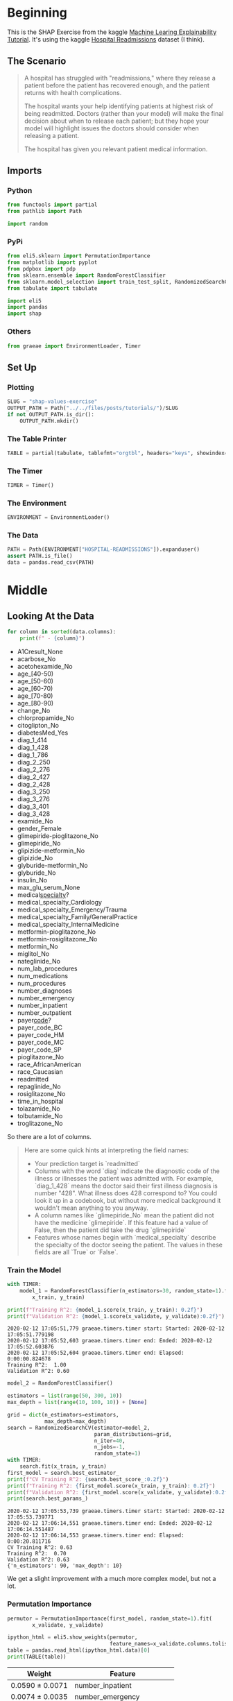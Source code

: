 #+BEGIN_COMMENT
.. title: SHAP Values Exercise
.. slug: shap-values-exercise
.. date: 2020-02-11 07:06:57 UTC-08:00
.. tags: 
.. category: 
.. link: 
.. description: 
.. type: text
.. status: 
.. updated: 

#+END_COMMENT
#+OPTIONS: ^:{}
#+TOC: headlines 
* Beginning
  This is the SHAP Exercise from the kaggle [[https://www.kaggle.com/learn/machine-learning-explainability][Machine Learing Explainability Tutorial]]. It's using the kaggle [[https://www.kaggle.com/dansbecker/hospital-readmissions][Hospital Readmissions]] dataset (I think).
** The Scenario
#+begin_quote
A hospital has struggled with "readmissions," where they release a patient before the patient has recovered enough, and the patient returns with health complications. 

The hospital wants your help identifying patients at highest risk of being readmitted. Doctors (rather than your model) will make the final decision about when to release each patient; but they hope your model will highlight issues the doctors should consider when releasing a patient.

The hospital has given you relevant patient medical information.
#+end_quote
** Imports
*** Python
#+begin_src python :session shap :results none
from functools import partial
from pathlib import Path

import random
#+end_src
*** PyPi
#+begin_src python :session shap :results none
from eli5.sklearn import PermutationImportance
from matplotlib import pyplot
from pdpbox import pdp
from sklearn.ensemble import RandomForestClassifier
from sklearn.model_selection import train_test_split, RandomizedSearchCV
from tabulate import tabulate

import eli5
import pandas
import shap
#+end_src
*** Others
#+begin_src python :session shap :results none
from graeae import EnvironmentLoader, Timer
#+end_src
** Set Up
*** Plotting
#+begin_src python :session shap :results none
SLUG = "shap-values-exercise"
OUTPUT_PATH = Path("../../files/posts/tutorials/")/SLUG
if not OUTPUT_PATH.is_dir():
    OUTPUT_PATH.mkdir()
#+end_src
*** The Table Printer
#+begin_src python :session shap :results none
TABLE = partial(tabulate, tablefmt="orgtbl", headers="keys", showindex=False)
#+end_src
*** The Timer
#+begin_src python :session shap :results none
TIMER = Timer()
#+end_src
*** The Environment
#+begin_src python :session shap :results none
ENVIRONMENT = EnvironmentLoader()
#+end_src
*** The Data
#+begin_src python :session shap :results none
PATH = Path(ENVIRONMENT["HOSPITAL-READMISSIONS"]).expanduser()
assert PATH.is_file()
data = pandas.read_csv(PATH)
#+end_src
* Middle
** Looking At the Data

#+begin_src python :session shap :results raw :exports both
for column in sorted(data.columns):
    print(f" - {column}")
#+end_src

#+RESULTS:
 - A1Cresult_None
 - acarbose_No
 - acetohexamide_No
 - age_[40-50)
 - age_[50-60)
 - age_[60-70)
 - age_[70-80)
 - age_[80-90)
 - change_No
 - chlorpropamide_No
 - citoglipton_No
 - diabetesMed_Yes
 - diag_1_414
 - diag_1_428
 - diag_1_786
 - diag_2_250
 - diag_2_276
 - diag_2_427
 - diag_2_428
 - diag_3_250
 - diag_3_276
 - diag_3_401
 - diag_3_428
 - examide_No
 - gender_Female
 - glimepiride-pioglitazone_No
 - glimepiride_No
 - glipizide-metformin_No
 - glipizide_No
 - glyburide-metformin_No
 - glyburide_No
 - insulin_No
 - max_glu_serum_None
 - medical_specialty_?
 - medical_specialty_Cardiology
 - medical_specialty_Emergency/Trauma
 - medical_specialty_Family/GeneralPractice
 - medical_specialty_InternalMedicine
 - metformin-pioglitazone_No
 - metformin-rosiglitazone_No
 - metformin_No
 - miglitol_No
 - nateglinide_No
 - num_lab_procedures
 - num_medications
 - num_procedures
 - number_diagnoses
 - number_emergency
 - number_inpatient
 - number_outpatient
 - payer_code_?
 - payer_code_BC
 - payer_code_HM
 - payer_code_MC
 - payer_code_SP
 - pioglitazone_No
 - race_AfricanAmerican
 - race_Caucasian
 - readmitted
 - repaglinide_No
 - rosiglitazone_No
 - time_in_hospital
 - tolazamide_No
 - tolbutamide_No
 - troglitazone_No

So there are a lot of columns.

#+begin_quote
Here are some quick hints at interpreting the field names:
 
 - Your prediction target is `readmitted`
 - Columns with the word `diag` indicate the diagnostic code of the illness or illnesses the patient was admitted with. For example, `diag_1_428` means the doctor said their first illness diagnosis is number "428".  What illness does 428 correspond to? You could look it up in a codebook, but without more medical background it wouldn't mean anything to you anyway.
 - A column names like `glimepiride_No` mean the patient did not have the medicine `glimepiride`. If this feature had a value of False, then the patient did take the drug `glimepiride`
 - Features whose names begin with `medical_specialty` describe the specialty of the doctor seeing the patient. The values in these fields are all `True` or `False`.
*** Set Up X and Y    
#+begin_src python :session shap :results none
y = data.readmitted
TARGET = "readmitted"
FEATURES = data.columns[data.columns != TARGET]

X = data[FEATURES]
#+end_src
*** Split the Data

#+begin_src python :session shap :results none
x_train, x_validate, y_train, y_validate = train_test_split(X, y,
                                                            random_state=1)
#+end_src

** A Simple Model

#+begin_quote
You have built a simple model, but the doctors say they don't know how to evaluate a model, and they'd like you to show them some evidence the model is doing something in line with their medical intuition. Create any graphics or tables that will show them a quick overview of what the model is doing?

They are very busy. So they want you to condense your model overview into just 1 or 2 graphics, rather than a long string of graphics.
#+end_quote
*** Train the Model
#+begin_src python :session shap :results output :exports both
with TIMER:
    model_1 = RandomForestClassifier(n_estimators=30, random_state=1).fit(
        x_train, y_train)

print(f"Training R^2: {model_1.score(x_train, y_train): 0.2f}")
print(f"Validation R^2: {model_1.score(x_validate, y_validate):0.2f}")
#+end_src

#+RESULTS:
: 2020-02-12 17:05:51,779 graeae.timers.timer start: Started: 2020-02-12 17:05:51.779198
: 2020-02-12 17:05:52,603 graeae.timers.timer end: Ended: 2020-02-12 17:05:52.603876
: 2020-02-12 17:05:52,604 graeae.timers.timer end: Elapsed: 0:00:00.824678
: Training R^2:  1.00
: Validation R^2: 0.60

#+begin_src python :session shap :results output :exports both
model_2 = RandomForestClassifier()

estimators = list(range(50, 300, 10))
max_depth = list(range(10, 100, 10)) + [None]

grid = dict(n_estimators=estimators,
            max_depth=max_depth)
search = RandomizedSearchCV(estimator=model_2,
                            param_distributions=grid,
                            n_iter=40,
                            n_jobs=-1,
                            random_state=1)
with TIMER:
    search.fit(x_train, y_train)
first_model = search.best_estimator_
print(f"CV Training R^2: {search.best_score_:0.2f}")
print(f"Training R^2: {first_model.score(x_train, y_train): 0.2f}")
print(f"Validation R^2: {first_model.score(x_validate, y_validate):0.2f}")
print(search.best_params_)
#+end_src

#+RESULTS:
: 2020-02-12 17:05:53,739 graeae.timers.timer start: Started: 2020-02-12 17:05:53.739771
: 2020-02-12 17:06:14,551 graeae.timers.timer end: Ended: 2020-02-12 17:06:14.551487
: 2020-02-12 17:06:14,553 graeae.timers.timer end: Elapsed: 0:00:20.811716
: CV Training R^2: 0.63
: Training R^2:  0.70
: Validation R^2: 0.63
: {'n_estimators': 90, 'max_depth': 10}

We get a slight improvement with a much more complex model, but not a lot.

*** Permutation Importance
#+begin_src python :session shap :results none
permutor = PermutationImportance(first_model, random_state=1).fit(
        x_validate, y_validate)
#+end_src

#+begin_src python :session shap :results raw :exports both
ipython_html = eli5.show_weights(permutor,
                                 feature_names=x_validate.columns.tolist())
table = pandas.read_html(ipython_html.data)[0]
print(TABLE(table))
#+end_src

#+RESULTS:
| Weight           | Feature                      |
|------------------+------------------------------|
| 0.0590  ± 0.0071 | number_inpatient             |
| 0.0074  ± 0.0035 | number_emergency             |
| 0.0061  ± 0.0046 | number_outpatient            |
| 0.0035  ± 0.0033 | num_procedures               |
| 0.0034  ± 0.0009 | num_lab_procedures           |
| 0.0034  ± 0.0028 | number_diagnoses             |
| 0.0028  ± 0.0044 | num_medications              |
| 0.0025  ± 0.0023 | diag_1_428                   |
| 0.0022  ± 0.0013 | payer_code_?                 |
| 0.0020  ± 0.0021 | diabetesMed_Yes              |
| 0.0019  ± 0.0008 | payer_code_MC                |
| 0.0013  ± 0.0013 | medical_specialty_?          |
| 0.0012  ± 0.0013 | diag_2_250                   |
| 0.0010  ± 0.0004 | medical_specialty_Cardiology |
| 0.0010  ± 0.0017 | age_[80-90)                  |
| 0.0009  ± 0.0041 | time_in_hospital             |
| 0.0007  ± 0.0012 | max_glu_serum_None           |
| 0.0006  ± 0.0019 | payer_code_BC                |
| 0.0005  ± 0.0025 | metformin_No                 |
| 0.0005  ± 0.0009 | diag_1_786                   |
| … 44 more …      | … 44 more …                  |

The most important features weren't in the data description. What is =number_inpatient=?
*** Partial Dependence Plot
    Since the most important feature is the "number_inpatient" let's see how much it changes the re-admissions.
#+begin_src python :session shap :results output :exports both
FEATURE = "number_inpatient"
pdp_dist = pdp.pdp_isolate(model=first_model,
                           dataset=x_validate,
                           model_features=FEATURES,
                           feature=FEATURE)
pdp.pdp_plot(pdp_dist, FEATURE)
output = f"{FEATURE}_pdp_plot.png"
pyplot.savefig(OUTPUT_PATH/output)
print(f"[[file:{output}]]")
#+end_src

#+RESULTS:
:RESULTS:
: [[file:number_inpatient_pdp_plot.png]]
[[file:./.ob-jupyter/13c66e8a3df7d4a1b61ede215d8ae22a0cb76b49.png]]
:END:
:RESULTS:
[[file:number_inpatient_pdp_plot.png]]

*** SHAP Values
#+begin_src python :session shap :results output :exports both
random.seed(0)
ROW = random.randrange(len(x_validate))
row_data = x_validate.iloc[ROW]
row_data_matrix = row_data.values.reshape(1, -1)
print(first_model.classes_)
print(first_model.predict_proba(row_data_matrix))
#+end_src

#+RESULTS:
: [0 1]
: [[0.53508258 0.46491742]]

#+begin_src jupyter-python :session shap :results output :exports both
with TIMER:
    explainer = shap.TreeExplainer(first_model)
    shap_values = explainer.shap_values(row_data_matrix)
#+end_src

#+RESULTS:
: 2020-02-12 17:06:38,792 graeae.timers.timer start: Started: 2020-02-12 17:06:38.792355
: 2020-02-12 17:06:38,842 graeae.timers.timer end: Ended: 2020-02-12 17:06:38.842916
: 2020-02-12 17:06:38,844 graeae.timers.timer end: Elapsed: 0:00:00.050561

#+begin_src jupyter-python :session shap :results output raw :exports both
DOESNT_READMIT = 0
figure = shap.force_plot(explainer.expected_value[DOESNT_READMIT],
                         shap_values[DOESNT_READMIT],
                         row_data_matrix,
                         feature_names=FEATURES,
                         matplotlib=True, show=False)
filename = "shap_one.png"

figure.savefig(OUTPUT_PATH/filename)
print(f"[[file:{filename}]]")
#+end_src

#+RESULTS:
[[file:shap_one.png]]

**** Try one where num_inpatients was 1
#+begin_src python :session shap :results output :exports both
row_data = x_validate[x_validate.number_inpatient==1].sample().iloc[0]
row_data_matrix = row_data.values.reshape(1, -1)
print(first_model.classes_)
print(first_model.predict_proba(row_data_matrix))
#+end_src

#+RESULTS:
: [0 1]
: [[0.37769454 0.62230546]]

#+begin_src python :session shap :results output raw :exports both
explainer = shap.TreeExplainer(first_model)
shap_values = explainer.shap_values(row_data_matrix)
figure = shap.force_plot(explainer.expected_value[DOESNT_READMIT],
                         shap_values[DOESNT_READMIT],
                         row_data_matrix,
                         feature_names=FEATURES,
                         matplotlib=True, show=False)
filename = "shap_two.png"

figure.savefig(OUTPUT_PATH/filename)
print(f"[[file:{filename}]]")
#+end_src

#+RESULTS:
[[file:shap_two.png]]

**** Try one where num_inpatients was 2
#+begin_src python :session shap :results output :exports both
INPATIENTS = 2
row_data = x_validate[x_validate.number_inpatient==INPATIENTS].sample().iloc[0]
row_data_matrix = row_data.values.reshape(1, -1)
print(first_model.classes_)
print(first_model.predict_proba(row_data_matrix))
#+end_src

#+RESULTS:
: [0 1]
: [[0.41654353 0.58345647]]

The probability doesn't change much from 1.

#+begin_src python :session shap :results output raw :exports both
explainer = shap.TreeExplainer(first_model)
shap_values = explainer.shap_values(row_data_matrix)
figure = shap.force_plot(explainer.expected_value[DOESNT_READMIT],
                         shap_values[DOESNT_READMIT],
                         row_data_matrix,
                         feature_names=FEATURES,
                         matplotlib=True, show=False)
filename = "shap_three.png"

figure.savefig(OUTPUT_PATH/filename)
print(f"[[file:{filename}]]")
#+end_src

#+RESULTS:
[[file:shap_three.png]]

**** Try one where num_inpatients was the Maximum
#+begin_src python :session shap :results output :exports both
INPATIENTS = x_validate.number_inpatient.max()
row_data = x_validate[x_validate.number_inpatient==INPATIENTS].sample().iloc[0]
row_data_matrix = row_data.values.reshape(1, -1)
print(first_model.classes_)
print(first_model.predict_proba(row_data_matrix))
#+end_src

#+RESULTS:
: [0 1]
: [[0.36620003 0.63379997]]

#+begin_src python :session shap :results output raw :exports both
explainer = shap.TreeExplainer(first_model)
shap_values = explainer.shap_values(row_data_matrix)
figure = shap.force_plot(explainer.expected_value[DOESNT_READMIT],
                         shap_values[DOESNT_READMIT],
                         row_data_matrix,
                         feature_names=FEATURES,
                         matplotlib=True, show=False)
filename = "shap_max.png"

figure.savefig(OUTPUT_PATH/filename)
print(f"[[file:{filename}]]")
#+end_src

#+RESULTS:
[[file:shap_max.png]]

*** Time In Hospital
#+begin_quote
 The doctors think it's a good sign that increasing the number of inpatient procedures leads to increased predictions.  But they can't tell from this plot whether that change in the plot is big or small. They'd like you to create something similar for `time_in_hospital` to see how that compares.
#+end_quote

* End
** Sources
   - Lundberg, S.M., Erion, G., Chen, H. et al. From local explanations to global understanding with explainable AI for trees. Nat Mach Intell 2, 56–67 (2020). https://doi.org/10.1038/s42256-019-0138-9 ([[https://www.nature.com/articles/s42256-019-0138-9][TreeExplainer]])
   - Lundberg, S.M., Nair, B., Vavilala, M.S. et al. Explainable machine-learning predictions for the prevention of hypoxaemia during surgery. Nat Biomed Eng 2, 749–760 (2018). https://doi.org/10.1038/s41551-018-0304-0 ([[https://www.nature.com/articles/s41551-018-0304-0][=force_plot=]])
* Raw
#+begin_example

# ## Step 4
# 
# Woah!  It seems like `time_in_hospital` doesn't matter at all.  The difference between the lowest value on the partial dependence plot and the highest value is about 5%.
# 
# If that is what your model concluded, the doctors will believe it. But it seems so low. Could  the data be wrong, or is your model doing something more complex than they expect?  
# 
# They'd like you to show them the raw readmission rate for each value of `time_in_hospital` to see how it compares to the partial dependence plot.
# 
# - Make that plot. 
# - Are the results similar or different?

# In[ ]:


# Your Code Here
____


# For a hint, uncomment the line below.

# In[ ]:


# q_4.hint()


# In[ ]:


# Check your answer (Run this code cell to receive credit!)
q_4.solution()


# ## Step 5
# Now the doctors are convinced you have the right data, and the model overview looked reasonable.  It's time to turn this into a finished product they can use. Specifically, the hospital wants you to create a function `patient_risk_factors` that does the following
# - Takes a single row with patient data (of the same format you as your raw data)
# - Creates a visualization showing what features of that patient increased their risk of readmission, what features decreased it, and how much those features mattered.
# 
# It's not important to show every feature with every miniscule impact on the readmission risk.  It's fine to focus on only the most important features for that patient.

# In[ ]:


# Your Code Here
____


# For a hint, uncomment the line below.

# In[ ]:


# q_5.hint()


# In[ ]:


# Check your answer (Run this code cell to receive credit!)
q_5.solution()


# ## Keep Going
# You have some powerful tools to get insights about both models and individual predictions. Next you will look at **[aggregations of SHAP values](https://www.kaggle.com/dansbecker/advanced-uses-of-shap-values)** to link the model-level and prediction-level insights.
# 

# ---
# **[Machine Learning Explainability Home Page](https://www.kaggle.com/learn/machine-learning-explainability)**
# 
# 
# 
# 
# 
# *Have questions or comments? Visit the [Learn Discussion forum](https://www.kaggle.com/learn-forum) to chat with other Learners.*
#+end_example
